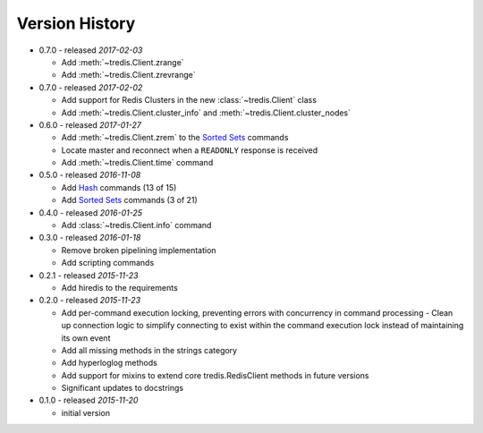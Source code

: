 Version History
===============

- 0.7.0 - released *2017-02-03*

  - Add :meth:`~tredis.Client.zrange`
  - Add :meth:`~tredis.Client.zrevrange`

- 0.7.0 - released *2017-02-02*

  - Add support for Redis Clusters in the new :class:`~tredis.Client` class
  - Add :meth:`~tredis.Client.cluster_info` and :meth:`~tredis.Client.cluster_nodes`

- 0.6.0 - released *2017-01-27*

  - Add :meth:`~tredis.Client.zrem` to the `Sorted Sets <http://redis.io/commands#sorted_set>`_ commands
  - Locate master and reconnect when a ``READONLY`` response is received
  - Add :meth:`~tredis.Client.time` command

- 0.5.0 - released *2016-11-08*

  - Add `Hash <http://redis.io/commands#hash>`_ commands (13 of 15)
  - Add `Sorted Sets <http://redis.io/commands#sorted_set>`_ commands (3 of 21)

- 0.4.0 - released *2016-01-25*

  - Add :class:`~tredis.Client.info` command

- 0.3.0 - released *2016-01-18*

  - Remove broken pipelining implementation
  - Add scripting commands

- 0.2.1 - released *2015-11-23*

  - Add hiredis to the requirements

- 0.2.0 - released *2015-11-23*

  - Add per-command execution locking, preventing errors with concurrency in command processing
    - Clean up connection logic to simplify connecting to exist within the command execution lock instead of maintaining its own event
  - Add all missing methods in the strings category
  - Add hyperloglog methods
  - Add support for mixins to extend core tredis.RedisClient methods in future versions
  - Significant updates to docstrings

- 0.1.0 - released *2015-11-20*

  - initial version
